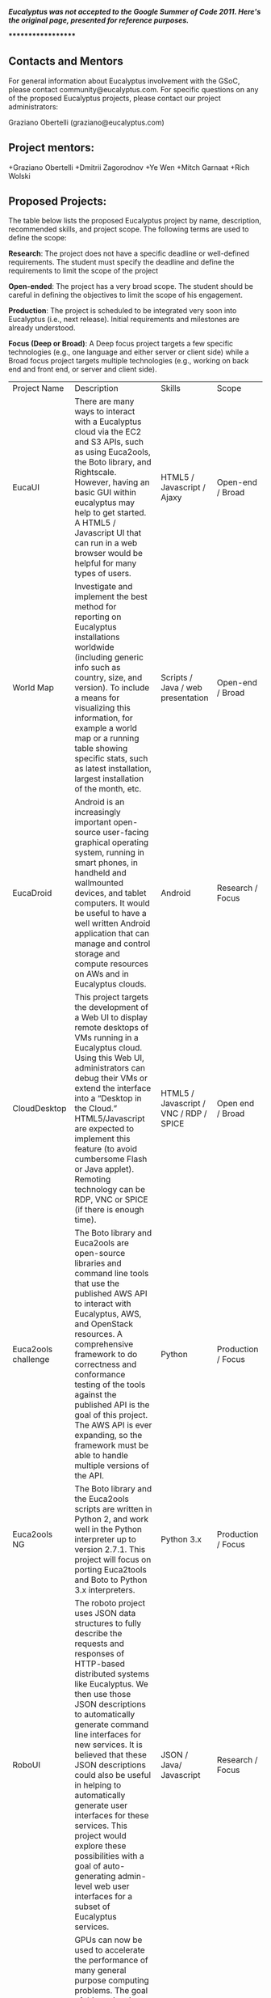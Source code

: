 /*Eucalyptus was not accepted to the Google Summer of Code 2011.  Here's the original page, presented for reference purposes.*/

*******************

** Contacts and Mentors

For general information about Eucalyptus involvement with the GSoC, please contact community@eucalyptus.com. For specific questions on any of the proposed Eucalyptus projects, please contact our project administrators:

Graziano Obertelli (graziano@eucalyptus.com)

** Project mentors:

+Graziano Obertelli
+Dmitrii Zagorodnov
+Ye Wen
+Mitch Garnaat
+Rich Wolski

** Proposed Projects:

The table below lists the proposed Eucalyptus project by name, description, recommended skills, and project scope. The following terms are used to define the scope:

*Research*: The project does not have a specific deadline or well-defined requirements. The student must specify the deadline and define the requirements to limit the scope of the project

*Open-ended*: The project has a very broad scope. The student should be careful in defining the objectives to limit the scope of his engagement.

*Production*: The project is scheduled to be integrated very soon into Eucalyptus (i.e., next release). Initial requirements and milestones are already understood.

*Focus (Deep or Broad)*: A Deep focus project targets a few specific technologies (e.g., one language and either server or client side) while a Broad focus project targets multiple technologies (e.g., working on back end and front end, or server and client side). 


|Project Name  |Description                                       |Skills     |Scope  |
|EucaUI          |There are many ways to interact with a Eucalyptus cloud via the EC2 and S3 APIs, such as using Euca2ools, the Boto library, and Rightscale. However, having an basic GUI within eucalyptus may help to get started. A HTML5 / Javascript UI that can run in a web browser would be helpful for many types of users.  |HTML5 / Javascript / Ajaxy  |Open-end / Broad |
|World Map | Investigate and implement the best method for reporting on Eucalyptus installations worldwide (including generic info such as country, size, and version). To include a means for visualizing this information, for example a world map or a running table showing specific stats, such as latest installation, largest installation of the month, etc. | Scripts / Java / web presentation | Open-end / Broad |
|EucaDroid  |Android is an increasingly important open-source user-facing graphical operating system, running in smart phones, in handheld and wallmounted devices, and tablet computers. It would be useful to have a well written Android application that can manage and control storage and compute resources on AWs and in Eucalyptus clouds. | Android | Research / Focus |
| CloudDesktop | This project targets the development of a Web UI to display remote desktops of VMs running in a Eucalyptus cloud. Using this Web UI, administrators can debug their VMs or extend the interface into a “Desktop in the Cloud.” HTML5/Javascript are expected to implement this feature (to avoid cumbersome Flash or Java applet). Remoting technology can be RDP, VNC or SPICE (if there is enough time). | HTML5 / Javascript / VNC / RDP / SPICE 	| Open end / Broad |
|Euca2ools challenge | The Boto library and Euca2ools are open-source libraries and command line tools that use the published AWS API to interact with Eucalyptus, AWS, and OpenStack resources. A comprehensive framework to do correctness and conformance testing of the tools against the published API is the goal of this project. The AWS API is ever expanding, so the framework must be able to handle multiple versions of the API. | Python | Production / Focus |
|Euca2ools NG | The Boto library and the Euca2ools scripts are written in Python 2, and work well in the Python interpreter up to version 2.7.1. This project will focus on porting Euca2tools and Boto to Python 3.x interpreters. | Python 3.x | Production / Focus |
|RoboUI  | The roboto project uses JSON data structures to fully describe the requests and responses of HTTP-based distributed systems like Eucalyptus. We then use those JSON descriptions to automatically generate command line interfaces for new services. It is believed that these JSON descriptions could also be useful in helping to automatically generate user interfaces for these services. This project would explore these possibilities with a goal of auto-generating admin-level web user interfaces for a subset of Eucalyptus services. | JSON / Java/ Javascript  | Research / Focus |
|Cluster GPU | GPUs can now be used to accelerate the performance of many general purpose computing problems. The goal of this project is to explore and implement a mechanism for exposing the GPUs present on the system to the instances. An application needs to be identified that showcases implementation.  | libvirt / kvm - xen / scripting language | Research / Focus|